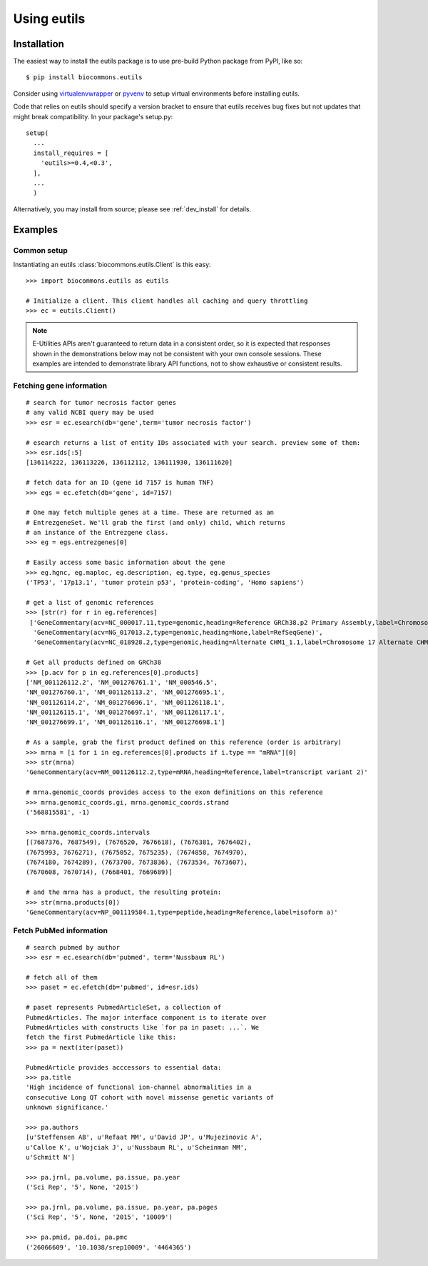 Using eutils
@@@@@@@@@@@@


Installation
############

The easiest way to install the eutils package is to use pre-build
Python package from PyPI, like so::

  $ pip install biocommons.eutils

Consider using `virtualenvwrapper
<https://virtualenvwrapper.readthedocs.org/en/latest/>`_ or `pyvenv
<https://docs.python.org/3/library/venv.html>`_ to setup virtual
environments before installing eutils.

Code that relies on eutils should specify a version bracket to ensure
that eutils receives bug fixes but not updates that might break
compatibility.  In your package's setup.py::

  setup(
    ...
    install_requires = [
      'eutils>=0.4,<0.3',
    ],
    ...
    )

Alternatively, you may install from source; please see
:ref:`dev_install` for details.


Examples
########


Common setup
$$$$$$$$$$$$

Instantiating an eutils :class:`biocommons.eutils.Client` is this easy::

    >>> import biocommons.eutils as eutils

    # Initialize a client. This client handles all caching and query throttling
    >>> ec = eutils.Client()

.. note::

   E-Utilities APIs aren't guaranteed to return data in a consistent order, so it is
   expected that responses shown in the demonstrations below may not be consistent
   with your own console sessions. These examples are intended to demonstrate library
   API functions, not to show exhaustive or consistent results.


Fetching gene information
$$$$$$$$$$$$$$$$$$$$$$$$$

::

    # search for tumor necrosis factor genes
    # any valid NCBI query may be used
    >>> esr = ec.esearch(db='gene',term='tumor necrosis factor')

    # esearch returns a list of entity IDs associated with your search. preview some of them:
    >>> esr.ids[:5]
    [136114222, 136113226, 136112112, 136111930, 136111620]

    # fetch data for an ID (gene id 7157 is human TNF)
    >>> egs = ec.efetch(db='gene', id=7157)

    # One may fetch multiple genes at a time. These are returned as an
    # EntrezgeneSet. We'll grab the first (and only) child, which returns
    # an instance of the Entrezgene class.
    >>> eg = egs.entrezgenes[0]

    # Easily access some basic information about the gene
    >>> eg.hgnc, eg.maploc, eg.description, eg.type, eg.genus_species
    ('TP53', '17p13.1', 'tumor protein p53', 'protein-coding', 'Homo sapiens')

    # get a list of genomic references
    >>> [str(r) for r in eg.references]
     ['GeneCommentary(acv=NC_000017.11,type=genomic,heading=Reference GRCh38.p2 Primary Assembly,label=Chromosome 17 Reference GRCh38.p2 Primary Assembly)',
      'GeneCommentary(acv=NG_017013.2,type=genomic,heading=None,label=RefSeqGene)',
      'GeneCommentary(acv=NC_018928.2,type=genomic,heading=Alternate CHM1_1.1,label=Chromosome 17 Alternate CHM1_1.1)']

    # Get all products defined on GRCh38
    >>> [p.acv for p in eg.references[0].products]
    ['NM_001126112.2', 'NM_001276761.1', 'NM_000546.5',
    'NM_001276760.1', 'NM_001126113.2', 'NM_001276695.1',
    'NM_001126114.2', 'NM_001276696.1', 'NM_001126118.1',
    'NM_001126115.1', 'NM_001276697.1', 'NM_001126117.1',
    'NM_001276699.1', 'NM_001126116.1', 'NM_001276698.1']

    # As a sample, grab the first product defined on this reference (order is arbitrary)
    >>> mrna = [i for i in eg.references[0].products if i.type == "mRNA"][0]
    >>> str(mrna)
    'GeneCommentary(acv=NM_001126112.2,type=mRNA,heading=Reference,label=transcript variant 2)'

    # mrna.genomic_coords provides access to the exon definitions on this reference
    >>> mrna.genomic_coords.gi, mrna.genomic_coords.strand
    ('568815581', -1)

    >>> mrna.genomic_coords.intervals
    [(7687376, 7687549), (7676520, 7676618), (7676381, 7676402),
    (7675993, 7676271), (7675052, 7675235), (7674858, 7674970),
    (7674180, 7674289), (7673700, 7673836), (7673534, 7673607),
    (7670608, 7670714), (7668401, 7669689)]

    # and the mrna has a product, the resulting protein:
    >>> str(mrna.products[0])
    'GeneCommentary(acv=NP_001119584.1,type=peptide,heading=Reference,label=isoform a)'


Fetch PubMed information
$$$$$$$$$$$$$$$$$$$$$$$$

::

   # search pubmed by author
   >>> esr = ec.esearch(db='pubmed', term='Nussbaum RL')

   # fetch all of them
   >>> paset = ec.efetch(db='pubmed', id=esr.ids)

   # paset represents PubmedArticleSet, a collection of
   PubmedArticles. The major interface component is to iterate over
   PubmedArticles with constructs like `for pa in paset: ...`. We
   fetch the first PubmedArticle like this:
   >>> pa = next(iter(paset))

   PubmedArticle provides acccessors to essential data:
   >>> pa.title
   'High incidence of functional ion-channel abnormalities in a
   consecutive Long QT cohort with novel missense genetic variants of
   unknown significance.'

   >>> pa.authors
   [u'Steffensen AB', u'Refaat MM', u'David JP', u'Mujezinovic A',
   u'Calloe K', u'Wojciak J', u'Nussbaum RL', u'Scheinman MM',
   u'Schmitt N']

   >>> pa.jrnl, pa.volume, pa.issue, pa.year
   ('Sci Rep', '5', None, '2015')

   >>> pa.jrnl, pa.volume, pa.issue, pa.year, pa.pages
   ('Sci Rep', '5', None, '2015', '10009')

   >>> pa.pmid, pa.doi, pa.pmc
   ('26066609', '10.1038/srep10009', '4464365')
